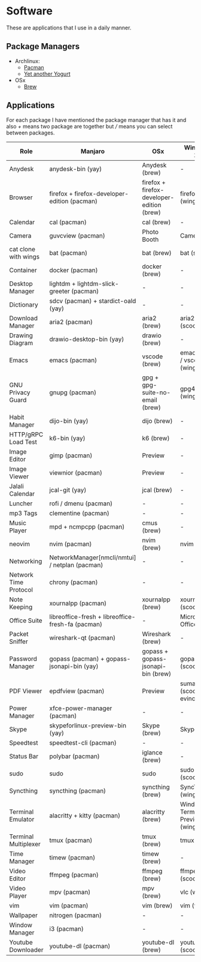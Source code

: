 * Software
These are applications that I use in a daily manner.

** Package Managers
+ Archlinux:
  + [[https://archlinux.org/pacman/][Pacman]]
  + [[https://github.com/Jguer/yay][Yet another Yogurt]]
+ OSx
  - [[https://brew.sh][Brew]]

** Applications
For each package I have mentioned the package manager that has it and also /+/ means two package are together but /// means you can select between packages.

| Role                  | Manjaro                                           | OSx                                        | Windows 10                        |
|-----------------------+---------------------------------------------------+--------------------------------------------+-----------------------------------|
| Anydesk               | anydesk-bin (yay)                                 | Anydesk (brew)                             | -                                 |
| Browser               | firefox + firefox-developer-edition (pacman)      | firefox + firefox-developer-edition (brew) | firefox (winget)                  |
| Calendar              | cal (pacman)                                      | cal (brew)                                 | -                                 |
| Camera                | guvcview (pacman)                                 | Photo Booth                                | Camera                            |
| cat clone with wings  | bat (pacman)                                      | bat (brew)                                 | bat (scoop)                       |
| Container             | docker (pacman)                                   | docker (brew)                              | -                                 |
| Desktop Manager       | lightdm + lightdm-slick-greeter (pacman)          | -                                          | -                                 |
| Dictionary            | sdcv (pacman) + stardict-oald (yay)               | -                                          | -                                 |
| Download Manager      | aria2 (pacman)                                    | aria2 (brew)                               | aria2 (scoop)                     |
| Drawing Diagram       | drawio-desktop-bin (yay)                          | drawio (brew)                              | -                                 |
| Emacs                 | emacs (pacman)                                    | vscode (brew)                              | emacs (wsl) / vscode (winget)     |
| GNU Privacy Guard     | gnupg (pacman)                                    | gpg + gpg-suite-no-email (brew)            | gpg4win (winget)                  |
| Habit Manager         | dijo-bin (yay)                                    | dijo (brew)                                | -                                 |
| HTTP/gRPC Load Test   | k6-bin (yay)                                      | k6 (brew)                                  | -                                 |
| Image Editor          | gimp (pacman)                                     | Preview                                    | -                                 |
| Image Viewer          | viewnior (pacman)                                 | Preview                                    | -                                 |
| Jalali Calendar       | jcal-git (yay)                                    | jcal (brew)                                | -                                 |
| Luncher               | rofi / dmenu (pacman)                             | -                                          | -                                 |
| mp3 Tags              | clementine (pacman)                               | -                                          | -                                 |
| Music Player          | mpd + ncmpcpp (pacman)                            | cmus (brew)                                | -                                 |
| neovim                | nvim (pacman)                                     | nvim (brew)                                | nvim (wsl)                        |
| Networking            | NetworkManager[nmcli/nmtui] / netplan (pacman)    | -                                          | -                                 |
| Network Time Protocol | chrony (pacman)                                   | -                                          | -                                 |
| Note Keeping          | xournalpp (pacman)                                | xournalpp (brew)                           | xournalpp (scoop)                 |
| Office Suite          | libreoffice-fresh + libreoffice-fresh-fa (pacman) | -                                          | Microsoft Office                  |
| Packet Sniffer        | wireshark-qt (pacman)                             | Wireshark (brew)                           | -                                 |
| Password Manager      | gopass (pacman) + gopass-jsonapi-bin (yay)        | gopass + gopass-jsonapi-bin (brew)         | gopass (scoop)                    |
| PDF Viewer            | epdfview (pacman)                                 | Preview                                    | sumatrapdf (scoop) / evince (wsl) |
| Power Manager         | xfce-power-manager (pacman)                       | -                                          | -                                 |
| Skype                 | skypeforlinux-preview-bin (yay)                   | Skype (brew)                               | Skype                             |
| Speedtest             | speedtest-cli (pacman)                            | -                                          | -                                 |
| Status Bar            | polybar (pacman)                                  | iglance (brew)                             | -                                 |
| sudo                  | sudo                                              | sudo                                       | sudo (scoop)                      |
| Syncthing             | syncthing (pacman)                                | syncthing (brew)                           | SyncTrayzor (winget)              |
| Terminal Emulator     | alacritty + kitty (pacman)                        | alacritty (brew)                           | Windows Terminal Preview (winget) |
| Terminal Multiplexer  | tmux (pacman)                                     | tmux (brew)                                | tmux (wsl)                        |
| Time Manager          | timew (pacman)                                    | timew (brew)                               | -                                 |
| Video Editor          | ffmpeg (pacman)                                   | ffmpeg (brew)                              | ffmpeg (scoop)                    |
| Video Player          | mpv (pacman)                                      | mpv (brew)                                 | vlc (winget)                      |
| vim                   | vim (pacman)                                      | vim (brew)                                 | vim (wsl)                         |
| Wallpaper             | nitrogen (pacman)                                 | -                                          | -                                 |
| Window Manager        | i3 (pacman)                                       | -                                          | -                                 |
| Youtube Downloader    | youtube-dl (pacman)                               | youtube-dl (brew)                          | youtube-dl (scoop)                |
